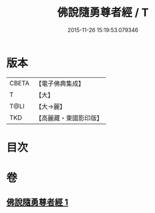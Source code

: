 #+TITLE: 佛說隨勇尊者經 / T
#+DATE: 2015-11-26 15:19:53.079346
* 版本
 |     CBETA|【電子佛典集成】|
 |         T|【大】     |
 |      T@LI|【大→麗】   |
 |       TKD|【高麗藏・東國影印版】|

* 目次
* 卷
** [[file:KR6i0135_001.txt][佛說隨勇尊者經 1]]
